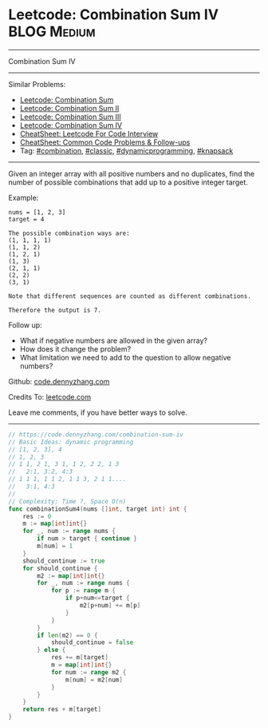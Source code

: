 * Leetcode: Combination Sum IV                                              :BLOG:Medium:
#+STARTUP: showeverything
#+OPTIONS: toc:nil \n:t ^:nil creator:nil d:nil
:PROPERTIES:
:type:     combination, classic, dynamicprogramming, knapsack
:END:
---------------------------------------------------------------------
Combination Sum IV
---------------------------------------------------------------------
#+BEGIN_HTML
<a href="https://github.com/dennyzhang/code.dennyzhang.com/tree/master/problems/combination-sum-iv"><img align="right" width="200" height="183" src="https://www.dennyzhang.com/wp-content/uploads/denny/watermark/github.png" /></a>
#+END_HTML
Similar Problems:
- [[https://code.dennyzhang.com/combination-sum][Leetcode: Combination Sum]]
- [[https://code.dennyzhang.com/combination-sum-ii][Leetcode: Combination Sum II]]
- [[https://code.dennyzhang.com/combination-sum-iii][Leetcode: Combination Sum III]]
- [[https://code.dennyzhang.com/combination-sum-iv][Leetcode: Combination Sum IV]]
- [[https://cheatsheet.dennyzhang.com/cheatsheet-leetcode-A4][CheatSheet: Leetcode For Code Interview]]
- [[https://cheatsheet.dennyzhang.com/cheatsheet-followup-A4][CheatSheet: Common Code Problems & Follow-ups]]
- Tag: [[https://code.dennyzhang.com/review-combination][#combination]], [[https://code.dennyzhang.com/tag/classic][#classic]], [[https://code.dennyzhang.com/review-dynamicprogramming][#dynamicprogramming]], [[https://code.dennyzhang.com/review-knapsack][#knapsack]]
---------------------------------------------------------------------
Given an integer array with all positive numbers and no duplicates, find the number of possible combinations that add up to a positive integer target.

Example:
#+BEGIN_EXAMPLE
nums = [1, 2, 3]
target = 4

The possible combination ways are:
(1, 1, 1, 1)
(1, 1, 2)
(1, 2, 1)
(1, 3)
(2, 1, 1)
(2, 2)
(3, 1)

Note that different sequences are counted as different combinations.

Therefore the output is 7.
#+END_EXAMPLE

Follow up:
- What if negative numbers are allowed in the given array?
- How does it change the problem?
- What limitation we need to add to the question to allow negative numbers?

Github: [[https://github.com/dennyzhang/code.dennyzhang.com/tree/master/problems/combination-sum-iv][code.dennyzhang.com]]

Credits To: [[https://leetcode.com/problems/combination-sum-iv/description/][leetcode.com]]

Leave me comments, if you have better ways to solve.
---------------------------------------------------------------------

#+BEGIN_SRC go
// https://code.dennyzhang.com/combination-sum-iv
// Basic Ideas: dynamic programming
// [1, 2, 3], 4
// 1, 2, 3
// 1 1, 2 1, 3 1, 1 2, 2 2, 1 3
//   2:1, 3:2, 4:3
// 1 1 1, 1 1 2, 1 1 3, 2 1 1....
//   3:1, 4:3
//
// Complexity: Time ?, Space O(n)
func combinationSum4(nums []int, target int) int {
    res := 0
    m := map[int]int{}
    for _, num := range nums {
        if num > target { continue }
        m[num] = 1
    }
    should_continue := true
    for should_continue {
        m2 := map[int]int{}
        for _, num := range nums {
            for p := range m {
                if p+num<=target {
                    m2[p+num] += m[p]
                }
            }
        }
        if len(m2) == 0 {
            should_continue = false
        } else {
            res += m[target]
            m = map[int]int{}
            for num := range m2 {
                m[num] = m2[num]
            }
        }
    }
    return res + m[target]
}
#+END_SRC

#+BEGIN_HTML
<div style="overflow: hidden;">
<div style="float: left; padding: 5px"> <a href="https://www.linkedin.com/in/dennyzhang001"><img src="https://www.dennyzhang.com/wp-content/uploads/sns/linkedin.png" alt="linkedin" /></a></div>
<div style="float: left; padding: 5px"><a href="https://github.com/dennyzhang"><img src="https://www.dennyzhang.com/wp-content/uploads/sns/github.png" alt="github" /></a></div>
<div style="float: left; padding: 5px"><a href="https://www.dennyzhang.com/slack" target="_blank" rel="nofollow"><img src="https://www.dennyzhang.com/wp-content/uploads/sns/slack.png" alt="slack"/></a></div>
</div>
#+END_HTML
